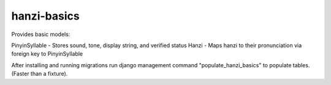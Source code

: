 ============
hanzi-basics
============

Provides basic models:

PinyinSyllable - Stores sound, tone, display string, and verified status
Hanzi - Maps hanzi to their pronunciation via foreign key to PinyinSyllable

After installing and running migrations run django management command
"populate_hanzi_basics" to populate tables.  (Faster than a fixture).
